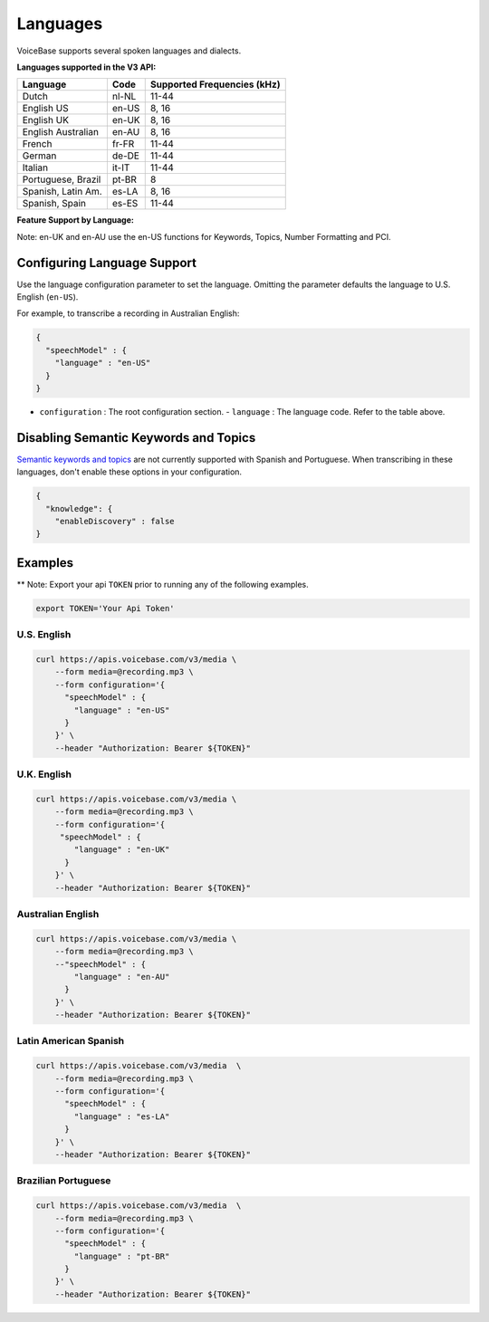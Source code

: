 Languages
=========

VoiceBase supports several spoken languages and dialects.

**Languages supported in the V3 API:**

===================  =====  ======
Language             Code   Supported Frequencies (kHz)
===================  =====  ======
Dutch                nl-NL  11-44
English US           en-US  8, 16
English UK           en-UK  8, 16
English Australian   en-AU  8, 16
French               fr-FR  11-44
German               de-DE  11-44
Italian              it-IT  11-44
Portuguese, Brazil   pt-BR  8
Spanish, Latin Am.   es-LA  8, 16
Spanish, Spain       es-ES  11-44
===================  =====  ======



**Feature Support by Language:**

Note: en-UK and en-AU use the en-US functions for Keywords, Topics, Number Formatting and PCI.

=====================  =============  ========= ==================  ====================  ===========  ====
Language               Transcription  Callbacks Number Formatting   Knowledge Extraction  Predictions  PCI
=====================  =============  ========= ==================  ====================  ===========  ====
Dutch                       √             √
English US                  √             √             √                    √                √       √
English UK                  √             √             √                    √                √       √
English AU                  √             √             √                    √                √       √
French                      √             √
German                      √             √
Italian                     √             √
Portuguese, BR              √             √
Spanish, LatAm              √             √
Spanish, Spain              √             √
=====================  =============  ========= ==================  ====================  ========== ====


Configuring Language Support
----------------------------

Use the language configuration parameter to set the language. Omitting
the parameter defaults the language to U.S. English (``en-US``).

For example, to transcribe a recording in Australian English:

.. code:: json

    {
      "speechModel" : {
        "language" : "en-US"
      }
    }

-  ``configuration`` : The root configuration section.
   -  ``language`` : The language code. Refer to the table above.


Disabling Semantic Keywords and Topics
--------------------------------------

`Semantic keywords and topics <keywordsandtopics.html>`__ are not
currently supported with Spanish and Portuguese. When transcribing in
these languages, don't enable these options in your configuration.

.. code:: json

    {
      "knowledge": {
        "enableDiscovery" : false
    }

Examples
--------

\*\* Note: Export your api ``TOKEN`` prior to running any of the
following examples.

.. code:: bash

    export TOKEN='Your Api Token'

U.S. English
~~~~~~~~~~~~

.. code:: bash

    curl https://apis.voicebase.com/v3/media \
        --form media=@recording.mp3 \
        --form configuration='{
          "speechModel" : {
            "language" : "en-US"
          }
        }' \
        --header "Authorization: Bearer ${TOKEN}"

U.K. English
~~~~~~~~~~~~

.. code:: bash

    curl https://apis.voicebase.com/v3/media \
        --form media=@recording.mp3 \
        --form configuration='{
         "speechModel" : {
            "language" : "en-UK"
          }
        }' \
        --header "Authorization: Bearer ${TOKEN}"

Australian English
~~~~~~~~~~~~~~~~~~

.. code:: bash

    curl https://apis.voicebase.com/v3/media \
        --form media=@recording.mp3 \
        --"speechModel" : {
            "language" : "en-AU"
          }
        }' \
        --header "Authorization: Bearer ${TOKEN}"

Latin American Spanish
~~~~~~~~~~~~~~~~~~~~~~

.. code:: bash

    curl https://apis.voicebase.com/v3/media  \
        --form media=@recording.mp3 \
        --form configuration='{
          "speechModel" : {
            "language" : "es-LA"
          }
        }' \
        --header "Authorization: Bearer ${TOKEN}"

Brazilian Portuguese
~~~~~~~~~~~~~~~~~~~~

.. code:: bash

    curl https://apis.voicebase.com/v3/media  \
        --form media=@recording.mp3 \
        --form configuration='{
          "speechModel" : {
            "language" : "pt-BR"
          }
        }' \
        --header "Authorization: Bearer ${TOKEN}"
